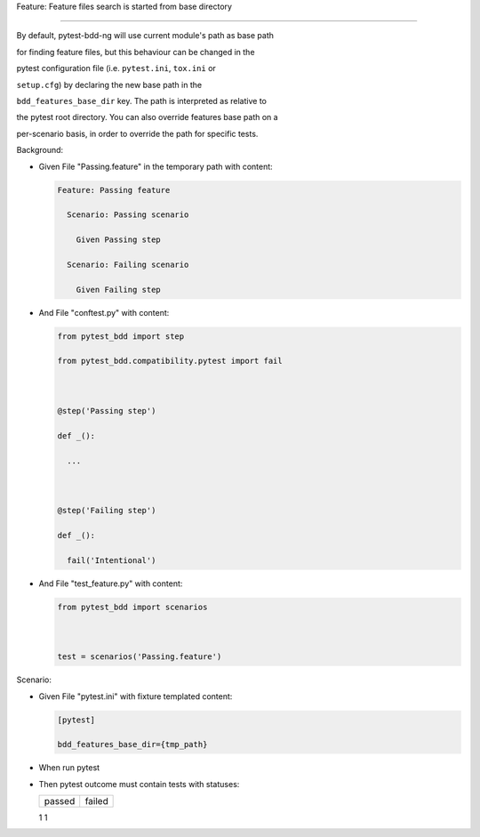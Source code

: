 Feature: Feature files search is started from base directory
''''''''''''''''''''''''''''''''''''''''''''''''''''''''''''

By default, pytest-bdd-ng will use current module's path as base path
for finding feature files, but this behaviour can be changed in the
pytest configuration file (i.e. ``pytest.ini``, ``tox.ini`` or
``setup.cfg``) by declaring the new base path in the
``bdd_features_base_dir`` key. The path is interpreted as relative to
the pytest root directory. You can also override features base path on a
per-scenario basis, in order to override the path for specific tests.

Background:
           

- Given File "Passing.feature" in the temporary path with content:

  .. code:: gherkin

     Feature: Passing feature
       Scenario: Passing scenario
         Given Passing step
       Scenario: Failing scenario
         Given Failing step

- And File "conftest.py" with content:

  .. code:: python

     from pytest_bdd import step
     from pytest_bdd.compatibility.pytest import fail

     @step('Passing step')
     def _():
       ...

     @step('Failing step')
     def _():
       fail('Intentional')

- And File "test_feature.py" with content:

  .. code:: python

     from pytest_bdd import scenarios

     test = scenarios('Passing.feature')

Scenario:
         

- Given File "pytest.ini" with fixture templated content:

  .. code:: ini

     [pytest]
     bdd_features_base_dir={tmp_path}

- When run pytest

- Then pytest outcome must contain tests with statuses:

  ====== ======
  passed failed
  ====== ======
  1      1
  ====== ======
